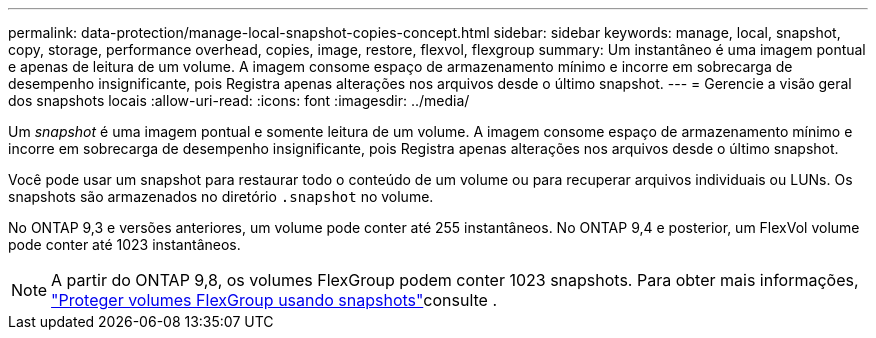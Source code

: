 ---
permalink: data-protection/manage-local-snapshot-copies-concept.html 
sidebar: sidebar 
keywords: manage, local, snapshot, copy, storage, performance overhead, copies, image, restore, flexvol, flexgroup 
summary: Um instantâneo é uma imagem pontual e apenas de leitura de um volume. A imagem consome espaço de armazenamento mínimo e incorre em sobrecarga de desempenho insignificante, pois Registra apenas alterações nos arquivos desde o último snapshot. 
---
= Gerencie a visão geral dos snapshots locais
:allow-uri-read: 
:icons: font
:imagesdir: ../media/


[role="lead"]
Um _snapshot_ é uma imagem pontual e somente leitura de um volume. A imagem consome espaço de armazenamento mínimo e incorre em sobrecarga de desempenho insignificante, pois Registra apenas alterações nos arquivos desde o último snapshot.

Você pode usar um snapshot para restaurar todo o conteúdo de um volume ou para recuperar arquivos individuais ou LUNs. Os snapshots são armazenados no diretório `.snapshot` no volume.

No ONTAP 9,3 e versões anteriores, um volume pode conter até 255 instantâneos. No ONTAP 9,4 e posterior, um FlexVol volume pode conter até 1023 instantâneos.

[NOTE]
====
A partir do ONTAP 9,8, os volumes FlexGroup podem conter 1023 snapshots. Para obter mais informações, link:../flexgroup/protect-snapshot-copies-task.html["Proteger volumes FlexGroup usando snapshots"]consulte .

====